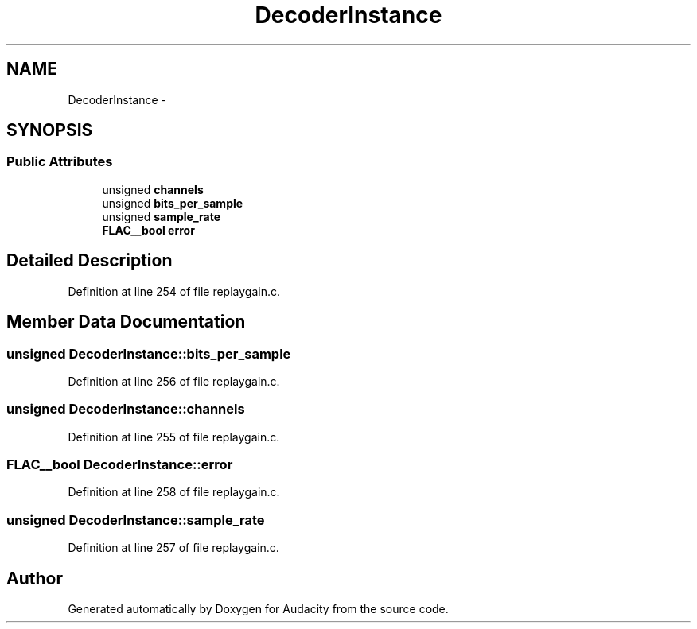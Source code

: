 .TH "DecoderInstance" 3 "Thu Apr 28 2016" "Audacity" \" -*- nroff -*-
.ad l
.nh
.SH NAME
DecoderInstance \- 
.SH SYNOPSIS
.br
.PP
.SS "Public Attributes"

.in +1c
.ti -1c
.RI "unsigned \fBchannels\fP"
.br
.ti -1c
.RI "unsigned \fBbits_per_sample\fP"
.br
.ti -1c
.RI "unsigned \fBsample_rate\fP"
.br
.ti -1c
.RI "\fBFLAC__bool\fP \fBerror\fP"
.br
.in -1c
.SH "Detailed Description"
.PP 
Definition at line 254 of file replaygain\&.c\&.
.SH "Member Data Documentation"
.PP 
.SS "unsigned DecoderInstance::bits_per_sample"

.PP
Definition at line 256 of file replaygain\&.c\&.
.SS "unsigned DecoderInstance::channels"

.PP
Definition at line 255 of file replaygain\&.c\&.
.SS "\fBFLAC__bool\fP DecoderInstance::error"

.PP
Definition at line 258 of file replaygain\&.c\&.
.SS "unsigned DecoderInstance::sample_rate"

.PP
Definition at line 257 of file replaygain\&.c\&.

.SH "Author"
.PP 
Generated automatically by Doxygen for Audacity from the source code\&.
